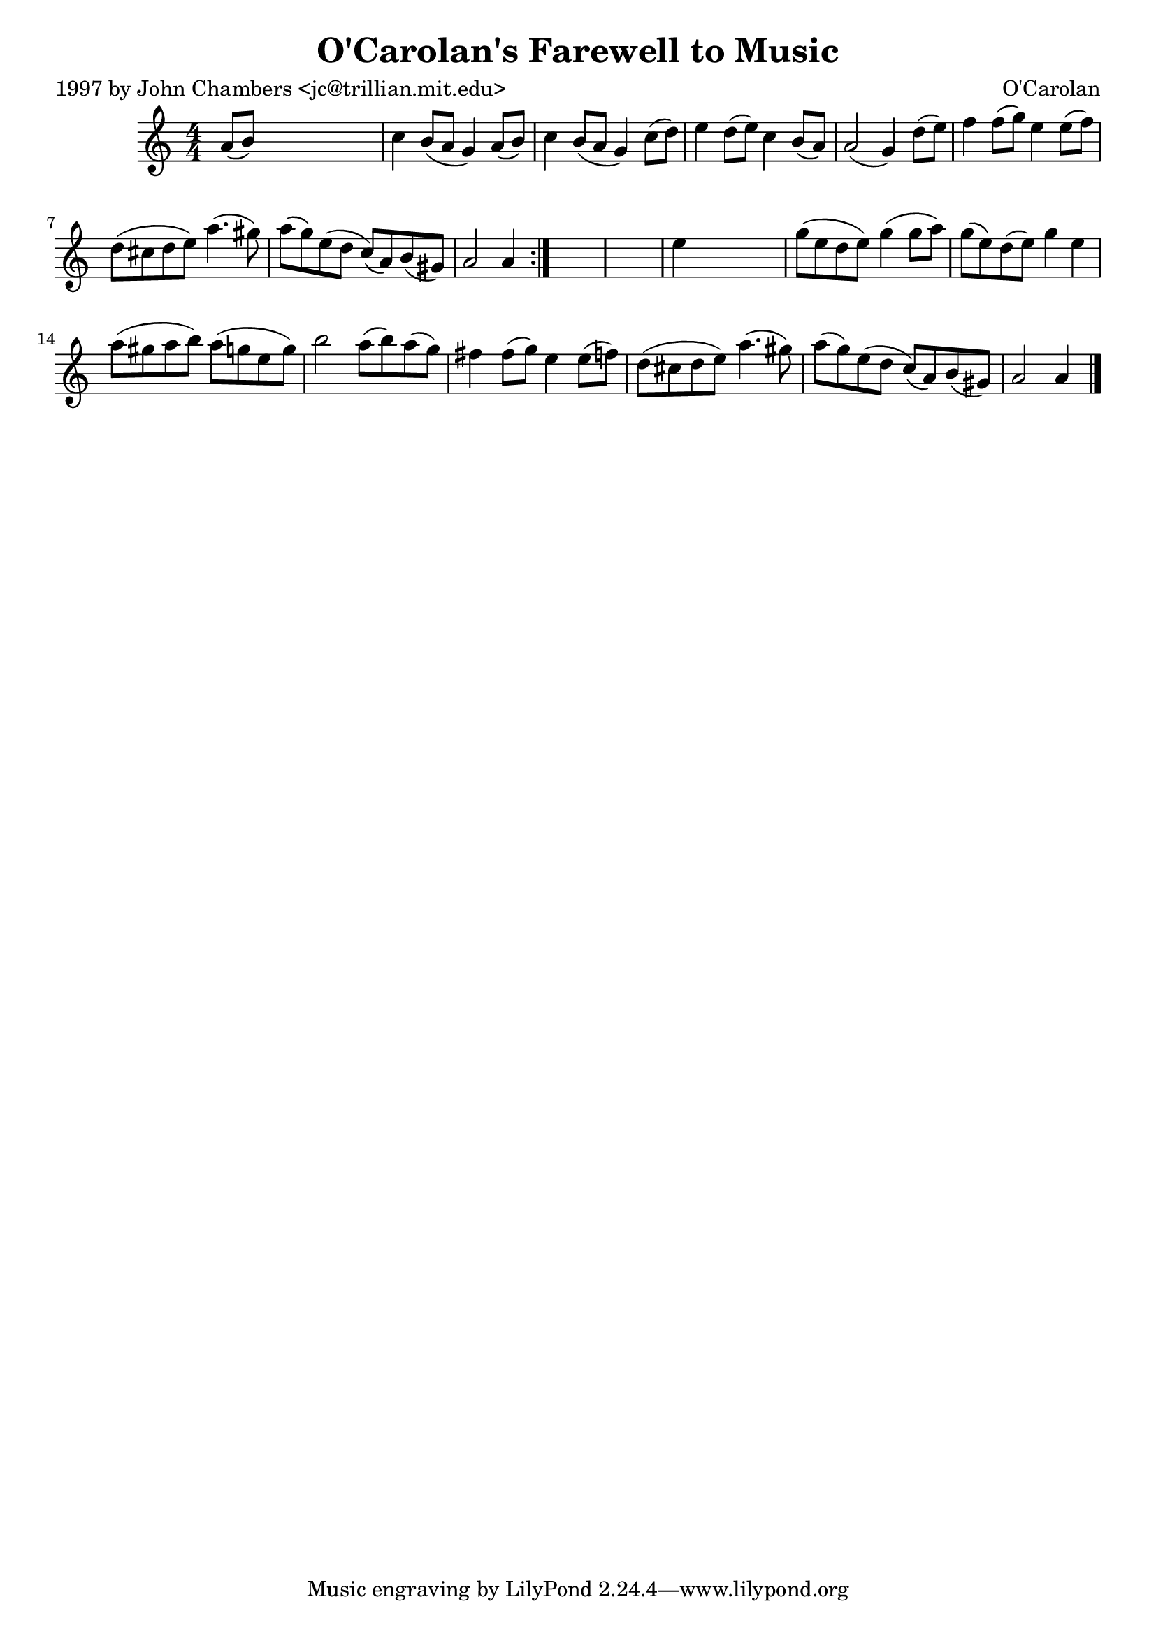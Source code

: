 
\version "2.16.2"
% automatically converted by musicxml2ly from xml/0700_jc.xml

%% additional definitions required by the score:
\language "english"


\header {
    poet = "1997 by John Chambers <jc@trillian.mit.edu>"
    encoder = "abc2xml version 63"
    encodingdate = "2015-01-25"
    composer = "O'Carolan"
    title = "O'Carolan's Farewell to Music"
    }

\layout {
    \context { \Score
        autoBeaming = ##f
        }
    }
PartPOneVoiceOne =  \relative a' {
    \repeat volta 2 {
        \key a \minor \numericTimeSignature\time 4/4 a8 ( [ b8 ) ] s2. | % 2
        c4 b8 ( [ a8 ] g4 ) a8 ( [ b8 ) ] | % 3
        c4 b8 ( [ a8 ] g4 ) c8 ( [ d8 ) ] | % 4
        e4 d8 ( [ e8 ) ] c4 b8 ( [ a8 ) ] | % 5
        a2 ( g4 ) d'8 ( [ e8 ) ] | % 6
        f4 f8 ( [ g8 ) ] e4 e8 ( [ f8 ) ] | % 7
        d8 ( [ cs8 d8 e8 ) ] a4. ( gs8 ) | % 8
        a8 ( [ g8 ) e8 ( d8 ] c8 ) ( [ a8 ) b8 ( gs8 ) ] | % 9
        a2 a4 }
    s4*5 | % 11
    e'4 s2. | % 12
    g8 ( [ e8 d8 e8 ) ] g4 ( g8 [ a8 ) ] | % 13
    g8 ( [ e8 ) d8 ( e8 ) ] g4 e4 | % 14
    a8 ( [ gs8 a8 b8 ) ] a8 ( [ g8 e8 g8 ) ] | % 15
    b2 a8 ( [ b8 ) a8 ( g8 ) ] | % 16
    fs4 fs8 ( [ g8 ) ] e4 e8 ( [ f8 ) ] | % 17
    d8 ( [ cs8 d8 e8 ) ] a4. ( gs8 ) | % 18
    a8 ( [ g8 ) e8 ( d8 ] c8 ) ( [ a8 ) b8 ( gs8 ) ] | % 19
    a2 a4 \bar "|."
    }


% The score definition
\score {
    <<
        \new Staff <<
            \context Staff << 
                \context Voice = "PartPOneVoiceOne" { \PartPOneVoiceOne }
                >>
            >>
        
        >>
    \layout {}
    % To create MIDI output, uncomment the following line:
    %  \midi {}
    }

